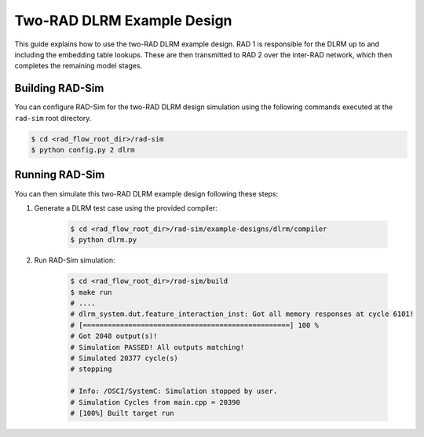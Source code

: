 Two-RAD DLRM Example Design
=================

This guide explains how to use the two-RAD DLRM example design. RAD 1 is responsible for the DLRM up to and including the embedding table lookups.
These are then transmitted to RAD 2 over the inter-RAD network, which then completes the remaining model stages.

Building RAD-Sim
----------------

You can configure RAD-Sim for the two-RAD DLRM design simulation using the following commands executed at the ``rad-sim`` root directory.

.. code-block:: bash

    $ cd <rad_flow_root_dir>/rad-sim
    $ python config.py 2 dlrm

Running RAD-Sim
----------------

You can then simulate this two-RAD DLRM example design following these steps:


1. Generate a DLRM test case using the provided compiler:

    .. code-block:: bash

        $ cd <rad_flow_root_dir>/rad-sim/example-designs/dlrm/compiler
        $ python dlrm.py

2. Run RAD-Sim simulation:

    .. code-block:: bash

        $ cd <rad_flow_root_dir>/rad-sim/build
        $ make run
        # ....
        # dlrm_system.dut.feature_interaction_inst: Got all memory responses at cycle 6101!
        # [==================================================] 100 %
        # Got 2048 output(s)!
        # Simulation PASSED! All outputs matching!
        # Simulated 20377 cycle(s)
        # stopping

        # Info: /OSCI/SystemC: Simulation stopped by user.
        # Simulation Cycles from main.cpp = 20390
        # [100%] Built target run